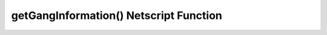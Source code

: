 getGangInformation() Netscript Function
========================================

.. js:function:: getGangInformation()

    :RAM cost: 2 GB

    Get general information about the gang

    :returns: An object with the gang information.

    The object has the following structure::

        {
            faction:                Name of faction that the gang belongs to ("Slum Snakes", etc.)
            isHacking:              Boolean indicating whether or not its a hacking gang
            moneyGainRate:          Money earned per second
            power:                  Gang's power for territory warfare
            respect:                Gang's respect
            respectGainRate:        Respect earned per second
            territory:              Amount of territory held. Returned in decimal form, not percentage
            territoryClashChance:   Clash chance. Returned in decimal form, not percentage
            wantedLevel:            Gang's wanted level
            wantedLevelGainRate:    Wanted level gained/lost per second (negative for losses)
        }

